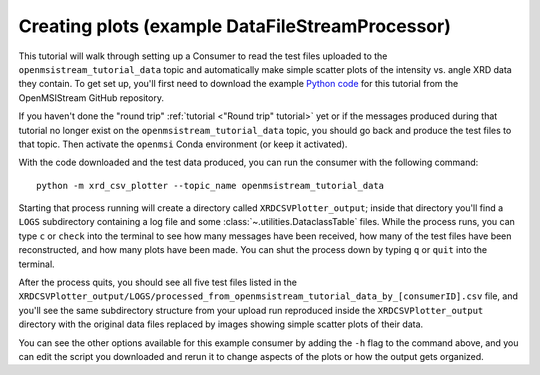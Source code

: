 ================================================
Creating plots (example DataFileStreamProcessor)
================================================

This tutorial will walk through setting up a Consumer to read the test files uploaded to the ``openmsistream_tutorial_data`` topic and automatically make simple scatter plots of the intensity vs. angle XRD data they contain. To get set up, you'll first need to download the example `Python code <https://github.com/openmsi/openmsistream/tree/main/examples/creating_plots/xrd_csv_plotter.py>`_ for this tutorial from the OpenMSIStream GitHub repository.

If you haven't done the "round trip" :ref:`tutorial <"Round trip" tutorial>` yet or if the messages produced during that tutorial no longer exist on the ``openmsistream_tutorial_data`` topic, you should go back and produce the test files to that topic. Then activate the ``openmsi`` Conda environment (or keep it activated).

With the code downloaded and the test data produced, you can run the consumer with the following command::

    python -m xrd_csv_plotter --topic_name openmsistream_tutorial_data

Starting that process running will create a directory called ``XRDCSVPlotter_output``; inside that directory you'll find a ``LOGS`` subdirectory containing a log file and some :class:`~.utilities.DataclassTable` files. While the process runs, you can type ``c`` or ``check`` into the terminal to see how many messages have been received, how many of the test files have been reconstructed, and how many plots have been made. You can shut the process down by typing ``q`` or ``quit`` into the terminal. 

After the process quits, you should see all five test files listed in the ``XRDCSVPlotter_output/LOGS/processed_from_openmsistream_tutorial_data_by_[consumerID].csv`` file, and you'll see the same subdirectory structure from your upload run reproduced inside the ``XRDCSVPlotter_output`` directory with the original data files replaced by images showing simple scatter plots of their data.

You can see the other options available for this example consumer by adding the ``-h`` flag to the command above, and you can edit the script you downloaded and rerun it to change aspects of the plots or how the output gets organized.

